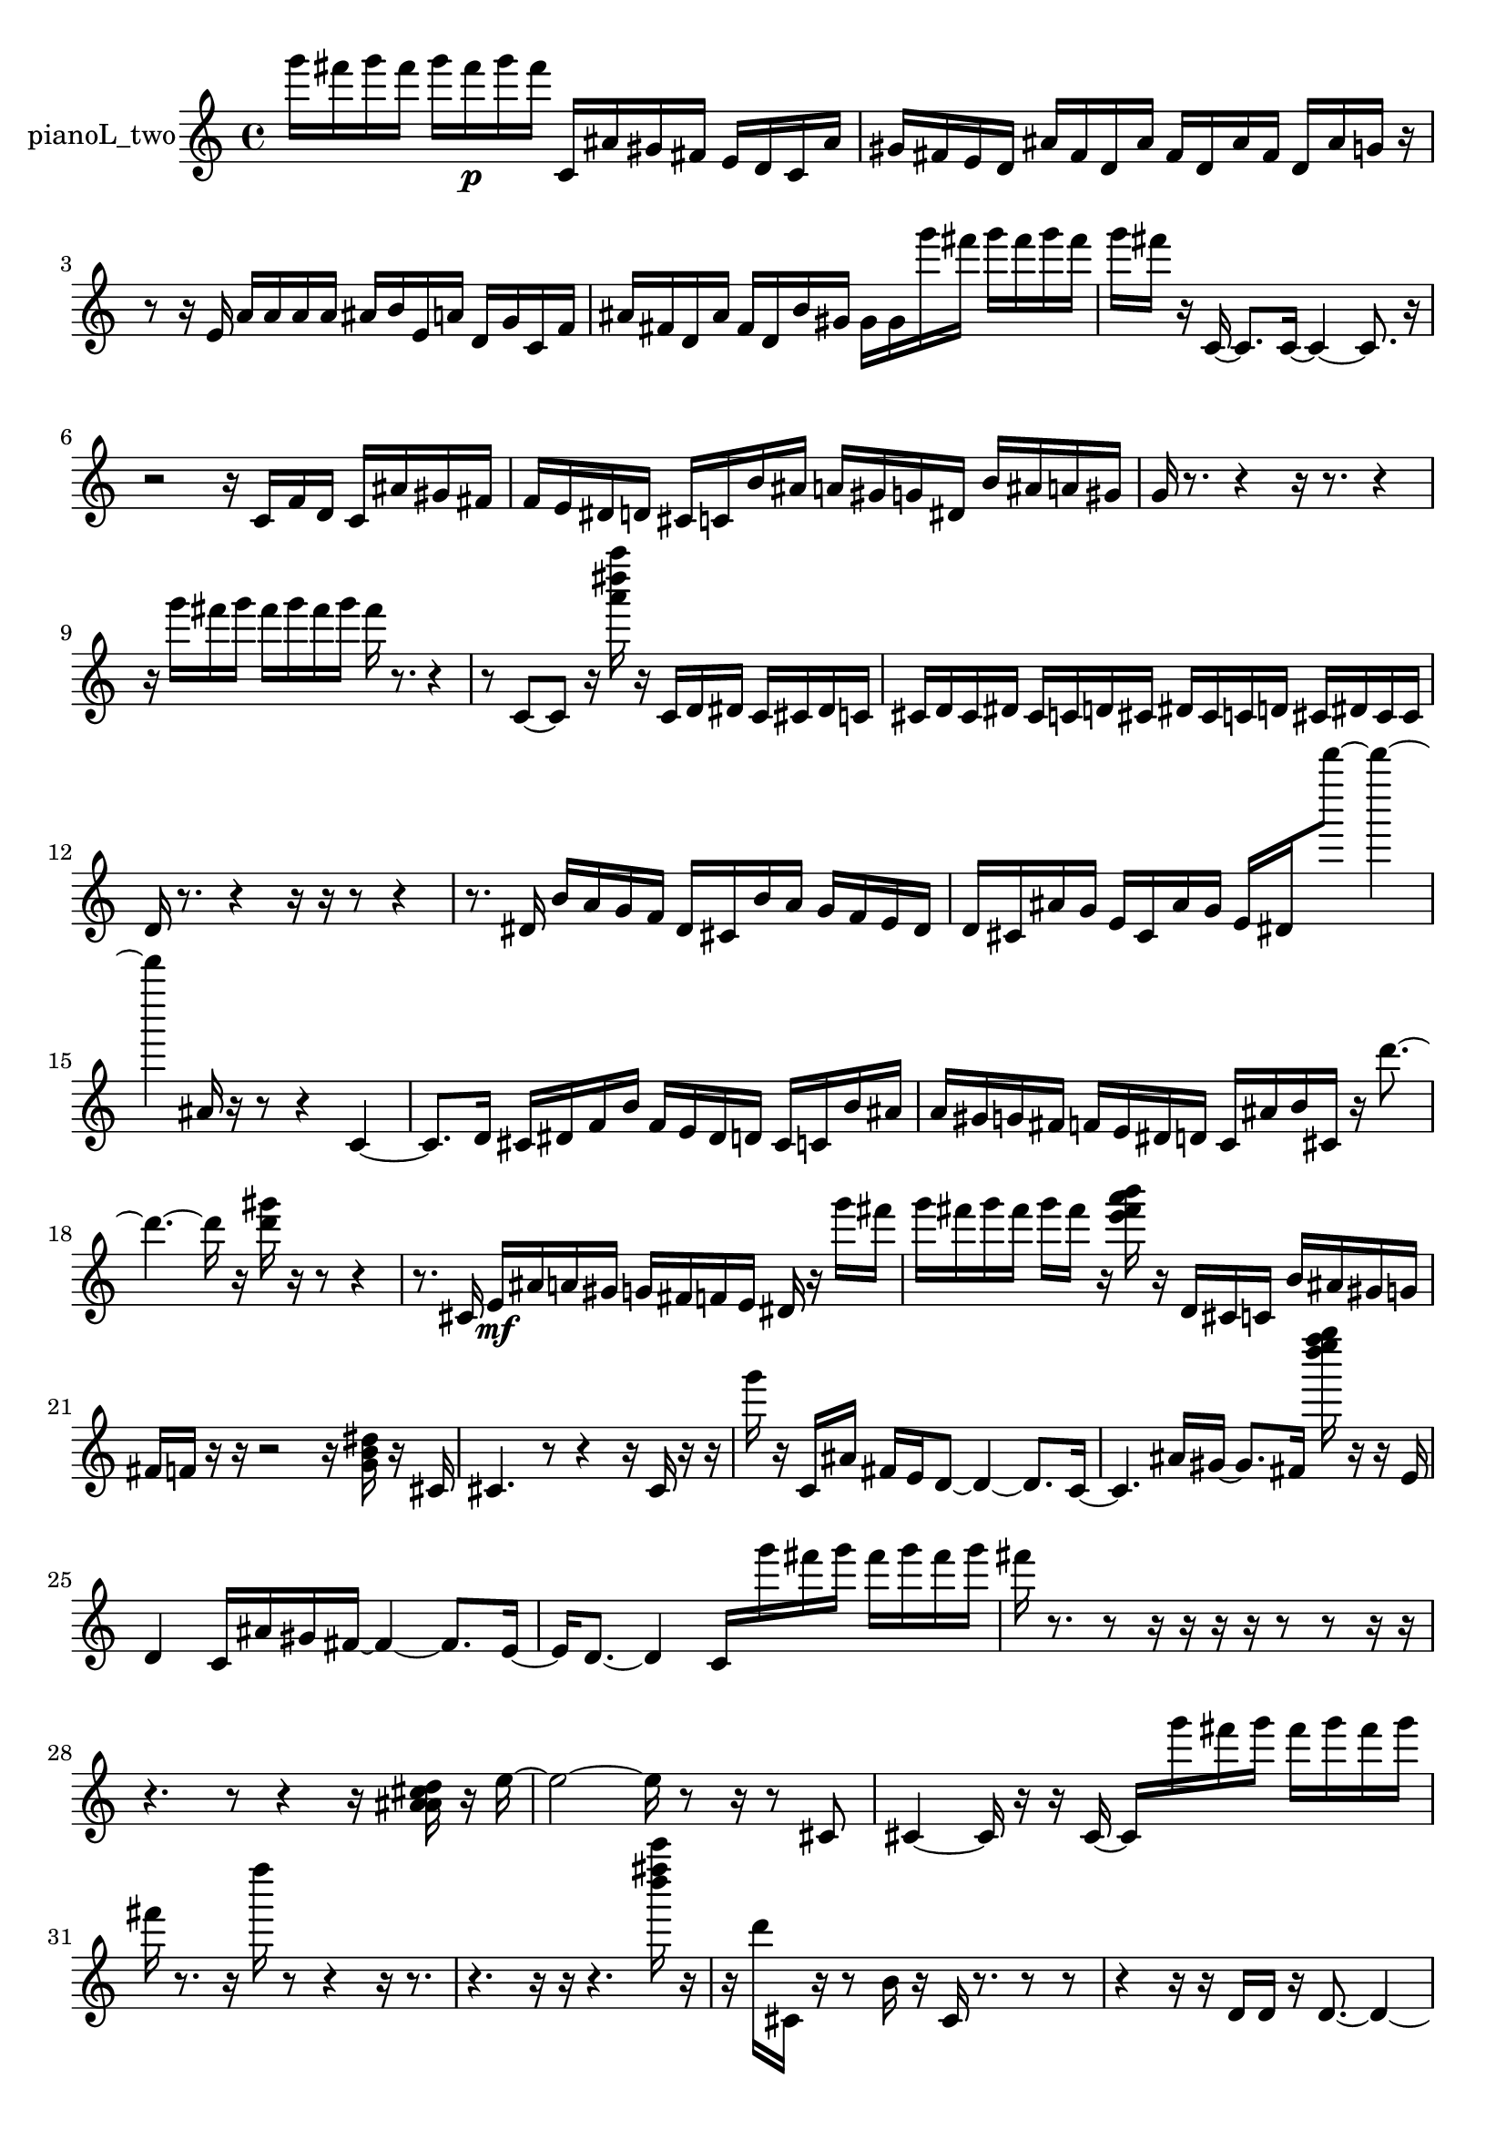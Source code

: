 % [notes] external for Pure Data
% development-version July 14, 2014 
% by Jaime E. Oliver La Rosa
% la.rosa@nyu.edu
% @ the Waverly Labs in NYU MUSIC FAS
% Open this file with Lilypond
% more information is available at lilypond.org
% Released under the GNU General Public License.

% HEADERS

glissandoSkipOn = {
  \override NoteColumn.glissando-skip = ##t
  \hide NoteHead
  \hide Accidental
  \hide Tie
  \override NoteHead.no-ledgers = ##t
}

glissandoSkipOff = {
  \revert NoteColumn.glissando-skip
  \undo \hide NoteHead
  \undo \hide Tie
  \undo \hide Accidental
  \revert NoteHead.no-ledgers
}
pianoL_two_part = {

  \time 4/4

  \clef treble 
  % ________________________________________bar 1 :
  g'''16  fis'''16  g'''16  fis'''16 
  g'''16  fis'''16\p  g'''16  fis'''16 
  c'16  ais'16  gis'16  fis'16 
  e'16  d'16  c'16  ais'16  |
  % ________________________________________bar 2 :
  gis'16  fis'16  e'16  d'16 
  ais'16  fis'16  d'16  ais'16 
  fis'16  d'16  ais'16  fis'16 
  d'16  ais'16  g'16  r16  |
  % ________________________________________bar 3 :
  r8  r16  e'16 
  a'16  a'16  a'16  a'16 
  ais'16  b'16  e'16  a'16 
  d'16  g'16  c'16  f'16  |
  % ________________________________________bar 4 :
  ais'16  fis'16  d'16  ais'16 
  fis'16  d'16  b'16  gis'16 
  gis'16  gis'16  g'''16  fis'''16 
  g'''16  fis'''16  g'''16  fis'''16  |
  % ________________________________________bar 5 :
  g'''16  fis'''16  r16  c'16~ 
  c'8.  c'16~ 
  c'4~ 
  c'8.  r16  |
  % ________________________________________bar 6 :
  r2 
  r16  c'16  f'16  d'16 
  c'16  ais'16  gis'16  fis'16  |
  % ________________________________________bar 7 :
  f'16  e'16  dis'16  d'16 
  cis'16  c'16  b'16  ais'16 
  a'16  gis'16  g'16  dis'16 
  b'16  ais'16  a'16  gis'16  |
  % ________________________________________bar 8 :
  g'16  r8. 
  r4 
  r16  r8. 
  r4  |
  % ________________________________________bar 9 :
  r16  g'''16  fis'''16  g'''16 
  fis'''16  g'''16  fis'''16  g'''16 
  fis'''16  r8. 
  r4  |
  % ________________________________________bar 10 :
  r8  c'8~ 
  c'8  r16  <a''' dis'''' a'''' >16 
  r16  c'16  d'16  dis'16 
  c'16  cis'16  dis'16  c'16  |
  % ________________________________________bar 11 :
  cis'16  d'16  cis'16  dis'16 
  cis'16  c'16  d'16  cis'16 
  dis'16  cis'16  c'16  d'16 
  cis'16  dis'16  cis'16  cis'16  |
  % ________________________________________bar 12 :
  d'16  r8. 
  r4 
  r16  r16  r8 
  r4  |
  % ________________________________________bar 13 :
  r8.  dis'16 
  b'16  a'16  g'16  f'16 
  dis'16  cis'16  b'16  a'16 
  g'16  f'16  e'16  dis'16  |
  % ________________________________________bar 14 :
  d'16  cis'16  ais'16  g'16 
  e'16  cis'16  ais'16  g'16 
  e'16  dis'16  d'''''8~ 
  d'''''4~  |
  % ________________________________________bar 15 :
  d'''''4 
  ais'16  r16  r8 
  r4 
  c'4~  |
  % ________________________________________bar 16 :
  c'8.  d'16 
  cis'16  dis'16  f'16  b'16 
  f'16  e'16  dis'16  d'16 
  cis'16  c'16  b'16  ais'16  |
  % ________________________________________bar 17 :
  a'16  gis'16  g'16  fis'16 
  f'16  e'16  dis'16  d'16 
  c'16  ais'16  b'16  cis'16 
  r16  d'''8.~  |
  % ________________________________________bar 18 :
  d'''4.~ 
  d'''16  r16 
  <d''' gis''' >16  r16  r8 
  r4  |
  % ________________________________________bar 19 :
  r8.  cis'16 
  e'16\mf  ais'16  a'16  gis'16 
  g'16  fis'16  f'16  e'16 
  dis'16  r16  g'''16  fis'''16  |
  % ________________________________________bar 20 :
  g'''16  fis'''16  g'''16  fis'''16 
  g'''16  fis'''16  r16  <e''' fis''' a''' b''' >16 
  r16  d'16  cis'16  c'16 
  b'16  ais'16  gis'16  g'16  |
  % ________________________________________bar 21 :
  fis'16  f'16  r16  r16 
  r2 
  r16  <g' b' dis'' >16  r16  cis'16  |
  % ________________________________________bar 22 :
  cis'4. 
  r8 
  r4 
  r16  cis'16  r16  r16  |
  % ________________________________________bar 23 :
  g'''16  r16  c'16  ais'16 
  fis'16  e'16  d'8~ 
  d'4~ 
  d'8.  c'16~  |
  % ________________________________________bar 24 :
  c'4. 
  ais'16  gis'16~ 
  gis'8.  fis'16 
  <d'''' e'''' f'''' g'''' >16  r16  r16  e'16  |
  % ________________________________________bar 25 :
  d'4 
  c'16  ais'16  gis'16  fis'16~ 
  fis'4~ 
  fis'8.  e'16~  |
  % ________________________________________bar 26 :
  e'16  d'8.~ 
  d'4 
  c'16  g'''16  fis'''16  g'''16 
  fis'''16  g'''16  fis'''16  g'''16  |
  % ________________________________________bar 27 :
  fis'''16  r8. 
  r8  r16  r16 
  r16  r16  r8 
  r8  r16  r16  |
  % ________________________________________bar 28 :
  r4. 
  r8 
  r4 
  r16  <a' ais' cis'' d'' >16  r16  e''16~  |
  % ________________________________________bar 29 :
  e''2~ 
  e''16  r8  r16 
  r8  cis'8  |
  % ________________________________________bar 30 :
  cis'4~ 
  cis'16  r16  r16  cis'16~ 
  cis'16  g'''16  fis'''16  g'''16 
  fis'''16  g'''16  fis'''16  g'''16  |
  % ________________________________________bar 31 :
  fis'''16  r8. 
  r16  f''''16  r8 
  r4 
  r16  r8.  |
  % ________________________________________bar 32 :
  r4. 
  r16  r16 
  r4. 
  <d'''' fis'''' c''''' >16  r16  |
  % ________________________________________bar 33 :
  r16  d'''16  cis'16  r16 
  r8  b'16  r16 
  cis'16  r8. 
  r8  r8  |
  % ________________________________________bar 34 :
  r4 
  r16  r16  d'16  d'16 
  r16  d'8.~ 
  d'4~  |
  % ________________________________________bar 35 :
  d'16  r16  r16  r16 
  r4 
  r16  r16  cis'16  cis'16 
  cis'16  r8.  |
  % ________________________________________bar 36 :
  r4 
  r16  r8. 
  r4 
  r16  r16  r8  |
  % ________________________________________bar 37 :
  r8.  r16 
  r16  r16  r16  r16 
  r2  |
  % ________________________________________bar 38 :
  r16  cisih'8.~ 
  cisih'16  r8  r16 
  r2  |
  % ________________________________________bar 39 :
  r8  r16  cisih'16~ 
  cisih'16  r8. 
  r4 
  r16  r16  r16  ais'16  |
  % ________________________________________bar 40 :
  fis'2~ 
  fis'16  d'16  b'16  gis'16 
  f'16  d'16  b'16  gis'16~  |
  % ________________________________________bar 41 :
  gis'8  f'16  d'16~ 
  d'4 
  b'16  gis'16  f'8~ 
  f'8  d'16  c'16  |
  % ________________________________________bar 42 :
  r4 
  ais'16  gis'16  fis'16  e'16 
  d'16  c'16  ais'16  gis'16 
  fis'16  c'16  g'16  d'16  |
  % ________________________________________bar 43 :
  a'16  e'16  b'16  fis'16 
  f''''2 
  r16  r16  r8  |
  % ________________________________________bar 44 :
  r16  g'''16  fis'''16  g'''16 
  fis'''16  g'''16  fis'''16  g'''16 
  fis'''16  cis'16  r8 
  r16  r16  r16  r16  |
  % ________________________________________bar 45 :
  r16  r8. 
  r4 
  r16  r16  r16  r16 
  r4  |
  % ________________________________________bar 46 :
  r16  cis'16  cis'16  r16 
  r16  r16  cis'8~ 
  cis'4~ 
  cis'8.  r16  |
  % ________________________________________bar 47 :
  r4 
  fis'''16  fis'''16  fis'''16  g'''16 
  g'''16  g'''16  fis'''16  g'''16 
  r16  r8.  |
  % ________________________________________bar 48 :
  r8. 
}

\score {
  \new Staff \with { instrumentName = "pianoL_two" } {
    \new Voice {
      \pianoL_two_part
    }
  }
  \layout {
    \mergeDifferentlyHeadedOn
    \mergeDifferentlyDottedOn
    \set harmonicDots = ##t
    \override Glissando.thickness = #4
    \set Staff.pedalSustainStyle = #'mixed
    \override TextSpanner.bound-padding = #1.0
    \override TextSpanner.bound-details.right.padding = #1.3
    \override TextSpanner.bound-details.right.stencil-align-dir-y = #CENTER
    \override TextSpanner.bound-details.left.stencil-align-dir-y = #CENTER
    \override TextSpanner.bound-details.right-broken.text = ##f
    \override TextSpanner.bound-details.left-broken.text = ##f
    \override Glissando.minimum-length = #4
    \override Glissando.springs-and-rods = #ly:spanner::set-spacing-rods
    \override Glissando.breakable = ##t
    \override Glissando.after-line-breaking = ##t
    \set baseMoment = #(ly:make-moment 1/8)
    \set beatStructure = 2,2,2,2
    #(set-default-paper-size "a4")
  }
  \midi { }
}

\version "2.19.49"
% notes Pd External version testing 
